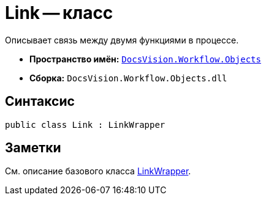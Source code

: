 = Link -- класс

Описывает связь между двумя функциями в процессе.

* *Пространство имён:* `xref:api/DocsVision/Workflow/Objects/Objects_NS.adoc[DocsVision.Workflow.Objects]`
* *Сборка:* `DocsVision.Workflow.Objects.dll`

== Синтаксис

[source,csharp]
----
public class Link : LinkWrapper
----

== Заметки

См. описание базового класса xref:api/DocsVision/Workflow/Objects/LinkWrapper_CL.adoc[LinkWrapper].
